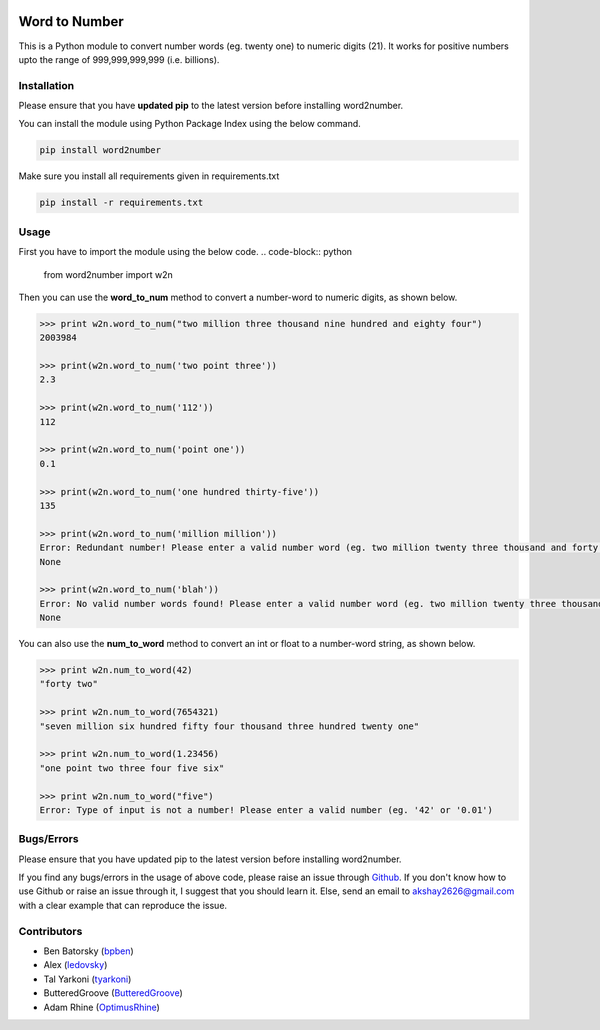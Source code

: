 |travis_pic| |codecov_pic|

==============
Word to Number
==============
This is a Python module to convert number words (eg. twenty one) to numeric digits (21). It works for positive numbers upto the range of 999,999,999,999 (i.e. billions).

++++++++++++
Installation
++++++++++++
Please ensure that you have **updated pip** to the latest version before installing word2number.

You can install the module using Python Package Index using the below command.

.. code-block:: python

  pip install word2number

Make sure you install all requirements given in requirements.txt

.. code-block:: python

  pip install -r requirements.txt

+++++
Usage
+++++
First you have to import the module using the below code.
.. code-block:: python

    from word2number import w2n

Then you can use the **word_to_num** method to convert a number-word to numeric digits, as shown below.

.. code-block:: python

    >>> print w2n.word_to_num("two million three thousand nine hundred and eighty four")
    2003984

    >>> print(w2n.word_to_num('two point three')) 
    2.3

    >>> print(w2n.word_to_num('112')) 
    112

    >>> print(w2n.word_to_num('point one')) 
    0.1

    >>> print(w2n.word_to_num('one hundred thirty-five')) 
    135

    >>> print(w2n.word_to_num('million million'))
    Error: Redundant number! Please enter a valid number word (eg. two million twenty three thousand and forty nine)
    None

    >>> print(w2n.word_to_num('blah'))
    Error: No valid number words found! Please enter a valid number word (eg. two million twenty three thousand and forty nine)
    None

You can also use the **num_to_word** method to convert an int or float to a number-word string, as shown below.

.. code-block:: python

    >>> print w2n.num_to_word(42)
    "forty two"

    >>> print w2n.num_to_word(7654321)
    "seven million six hundred fifty four thousand three hundred twenty one"

    >>> print w2n.num_to_word(1.23456)
    "one point two three four five six"

    >>> print w2n.num_to_word("five")
    Error: Type of input is not a number! Please enter a valid number (eg. '42' or '0.01')


+++++++++++
Bugs/Errors
+++++++++++

Please ensure that you have updated pip to the latest version before installing word2number.

If you find any bugs/errors in the usage of above code, please raise an issue through `Github <http://github.com/akshaynagpal/w2n>`_. If you don't know how to use Github or raise an issue through it, I suggest that you should learn it. Else, send an email to akshay2626@gmail.com with a clear example that can reproduce the issue.

++++++++++++
Contributors
++++++++++++
- Ben Batorsky (`bpben <https://github.com/bpben>`__)
- Alex (`ledovsky <https://github.com/ledovsky>`__)
- Tal Yarkoni (`tyarkoni <https://github.com/tyarkoni>`__)
- ButteredGroove (`ButteredGroove <https://github.com/ButteredGroove>`__)
- Adam Rhine (`OptimusRhine <https://github.com/OptimusRhine>`__)

.. |travis_pic| image:: https://travis-ci.org/akshaynagpal/w2n.svg?branch=master 
   :target: https://travis-ci.org/akshaynagpal/w2n

.. |codecov_pic| image:: https://codecov.io/gh/akshaynagpal/w2n/branch/master/graph/badge.svg
   :target: https://codecov.io/gh/akshaynagpal/w2n